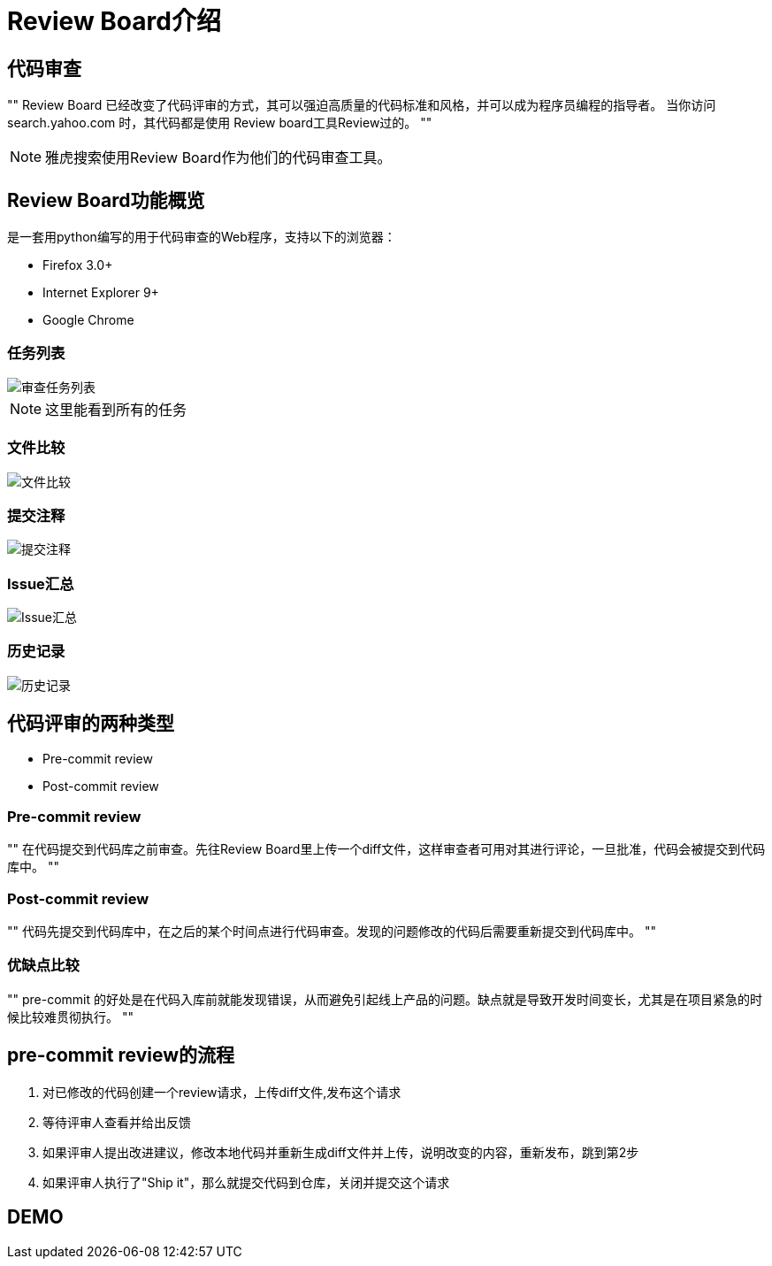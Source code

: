 = Review Board介绍
:source-highlighter: highlight.js


== 代码审查

[, Yahoo! Web Search]
""
Review Board 已经改变了代码评审的方式，其可以强迫高质量的代码标准和风格，并可以成为程序员编程的指导者。
当你访问search.yahoo.com 时，其代码都是使用 Review board工具Review过的。
""

[NOTE.speaker]
--
雅虎搜索使用Review Board作为他们的代码审查工具。
--



== Review Board功能概览

是一套用python编写的用于代码审查的Web程序，支持以下的浏览器：

* Firefox 3.0+
* Internet Explorer 9+
* Google Chrome



[data-background="green"]
=== 任务列表

image::img/task-list.png[审查任务列表]

[NOTE.speaker]
--
这里能看到所有的任务
--



[data-background="green"]
=== 文件比较

image::img/diff.png[文件比较]





[data-background="green"]
=== 提交注释

image::img/comment.png[提交注释]




[data-background="green"]
=== Issue汇总

image::img/issue-summary.png[Issue汇总]




[data-background="green"]
=== 历史记录

image::img/history.png[历史记录]



== 代码评审的两种类型

[%step]
* Pre-commit review
* Post-commit review

[data-background="green"]
=== Pre-commit review

""
在代码提交到代码库之前审查。先往Review Board里上传一个diff文件，这样审查者可用对其进行评论，一旦批准，代码会被提交到代码库中。
""

[data-background="green"]
=== Post-commit review

""
代码先提交到代码库中，在之后的某个时间点进行代码审查。发现的问题修改的代码后需要重新提交到代码库中。
""


[data-background="green"]
=== 优缺点比较

""
pre-commit 的好处是在代码入库前就能发现错误，从而避免引起线上产品的问题。缺点就是导致开发时间变长，尤其是在项目紧急的时候比较难贯彻执行。
""


== pre-commit review的流程

. 对已修改的代码创建一个review请求，上传diff文件,发布这个请求
. 等待评审人查看并给出反馈
. 如果评审人提出改进建议，修改本地代码并重新生成diff文件并上传，说明改变的内容，重新发布，跳到第2步
. 如果评审人执行了"Ship it"，那么就提交代码到仓库，关闭并提交这个请求


== DEMO
